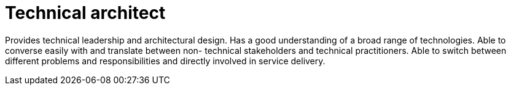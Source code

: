 = Technical architect

Provides technical leadership and architectural design. Has a good understanding of a broad range of technologies. Able to converse easily with and translate between non-
technical stakeholders and technical practitioners. Able to switch between different problems and responsibilities and directly involved in service delivery.
